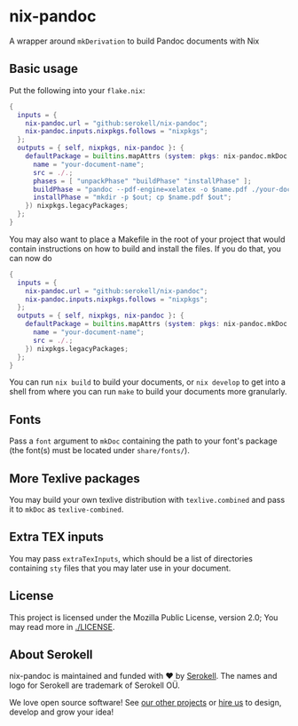 # SPDX-FileCopyrightText: 2020 Serokell <https://serokell.io>
#
# SPDX-License-Identifier: MPL-2.0

* nix-pandoc

A wrapper around =mkDerivation= to build Pandoc documents with Nix

** Basic usage
Put the following into your =flake.nix=:

#+BEGIN_SRC nix
  {
    inputs = {
      nix-pandoc.url = "github:serokell/nix-pandoc";
      nix-pandoc.inputs.nixpkgs.follows = "nixpkgs";
    };
    outputs = { self, nixpkgs, nix-pandoc }: {
      defaultPackage = builtins.mapAttrs (system: pkgs: nix-pandoc.mkDoc.${system} {
        name = "your-document-name";
        src = ./.;
        phases = [ "unpackPhase" "buildPhase" "installPhase" ];
        buildPhase = "pandoc --pdf-engine=xelatex -o $name.pdf ./your-document.md";
        installPhase = "mkdir -p $out; cp $name.pdf $out";
      }) nixpkgs.legacyPackages;
    };
  }
#+END_SRC

You may also want to place a Makefile in the root of your project that
would contain instructions on how to build and install the files. If you do that, you can now do

#+BEGIN_SRC nix
  {
    inputs = {
      nix-pandoc.url = "github:serokell/nix-pandoc";
      nix-pandoc.inputs.nixpkgs.follows = "nixpkgs";
    };
    outputs = { self, nixpkgs, nix-pandoc }: {
      defaultPackage = builtins.mapAttrs (system: pkgs: nix-pandoc.mkDoc.${system} {
        name = "your-document-name";
        src = ./.;
      }) nixpkgs.legacyPackages;
    };
  }
#+END_SRC

You can run =nix build= to build your documents, or =nix develop= to get
into a shell from where you can run =make= to build your documents more
granularly.

** Fonts
Pass a =font= argument to =mkDoc= containing the path to your font's package
(the font(s) must be located under =share/fonts/=).

** More Texlive packages
You may build your own texlive distribution with =texlive.combined= and pass
it to =mkDoc= as =texlive-combined=.

** Extra TEX inputs
You may pass =extraTexInputs=, which should be a list of directories containing
=sty= files that you may later use in your document.

** License
This project is licensed under the Mozilla Public License, version 2.0;
You may read more in [[./LICENSE]].

** About Serokell
nix-pandoc is maintained and funded with ❤ by [[https://serokell.io/][Serokell]].
The names and logo for Serokell are trademark of Serokell OÜ.

We love open source software! See [[https://serokell.io/community?utm_source=github][our
other projects]] or [[https://serokell.io/hire-us?utm_source=github][hire
us]] to design, develop and grow your idea!
